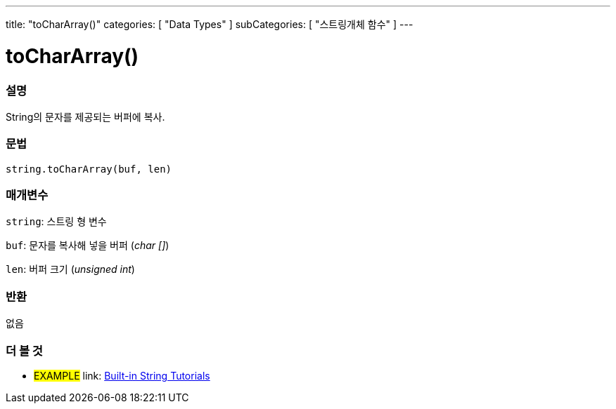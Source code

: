 ---
title: "toCharArray()"
categories: [ "Data Types" ]
subCategories: [ "스트링개체 함수" ]
---





= toCharArray()


// OVERVIEW SECTION STARTS
[#overview]
--

[float]
=== 설명
String의 문자를 제공되는 버퍼에 복사.
[%hardbreaks]


[float]
=== 문법
[source,arduino]
----
string.toCharArray(buf, len)
----

[float]
=== 매개변수
`string`: 스트링 형 변수

`buf`: 문자를 복사해 넣을 버퍼 (_char []_)

`len`: 버퍼 크기 (_unsigned int_)

[float]
=== 반환
없음

--
// OVERVIEW SECTION ENDS



// HOW TO USE SECTION ENDS


// SEE ALSO SECTION
[#see_also]
--

[float]
=== 더 볼 것

[role="example"]
* #EXAMPLE# link: https://www.arduino.cc/en/Tutorial/BuiltInExamples#strings[Built-in String Tutorials]
--
// SEE ALSO SECTION ENDS
